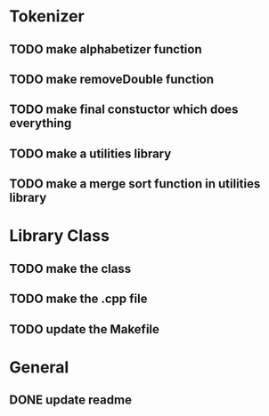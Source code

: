 * Tokenizer
** TODO make alphabetizer function
** TODO make removeDouble function
** TODO make final constuctor which does everything
** TODO make a utilities library
** TODO make a merge sort function in utilities library


* Library Class
** TODO make the class
** TODO make the .cpp file
** TODO update the Makefile

* General
** DONE update readme
